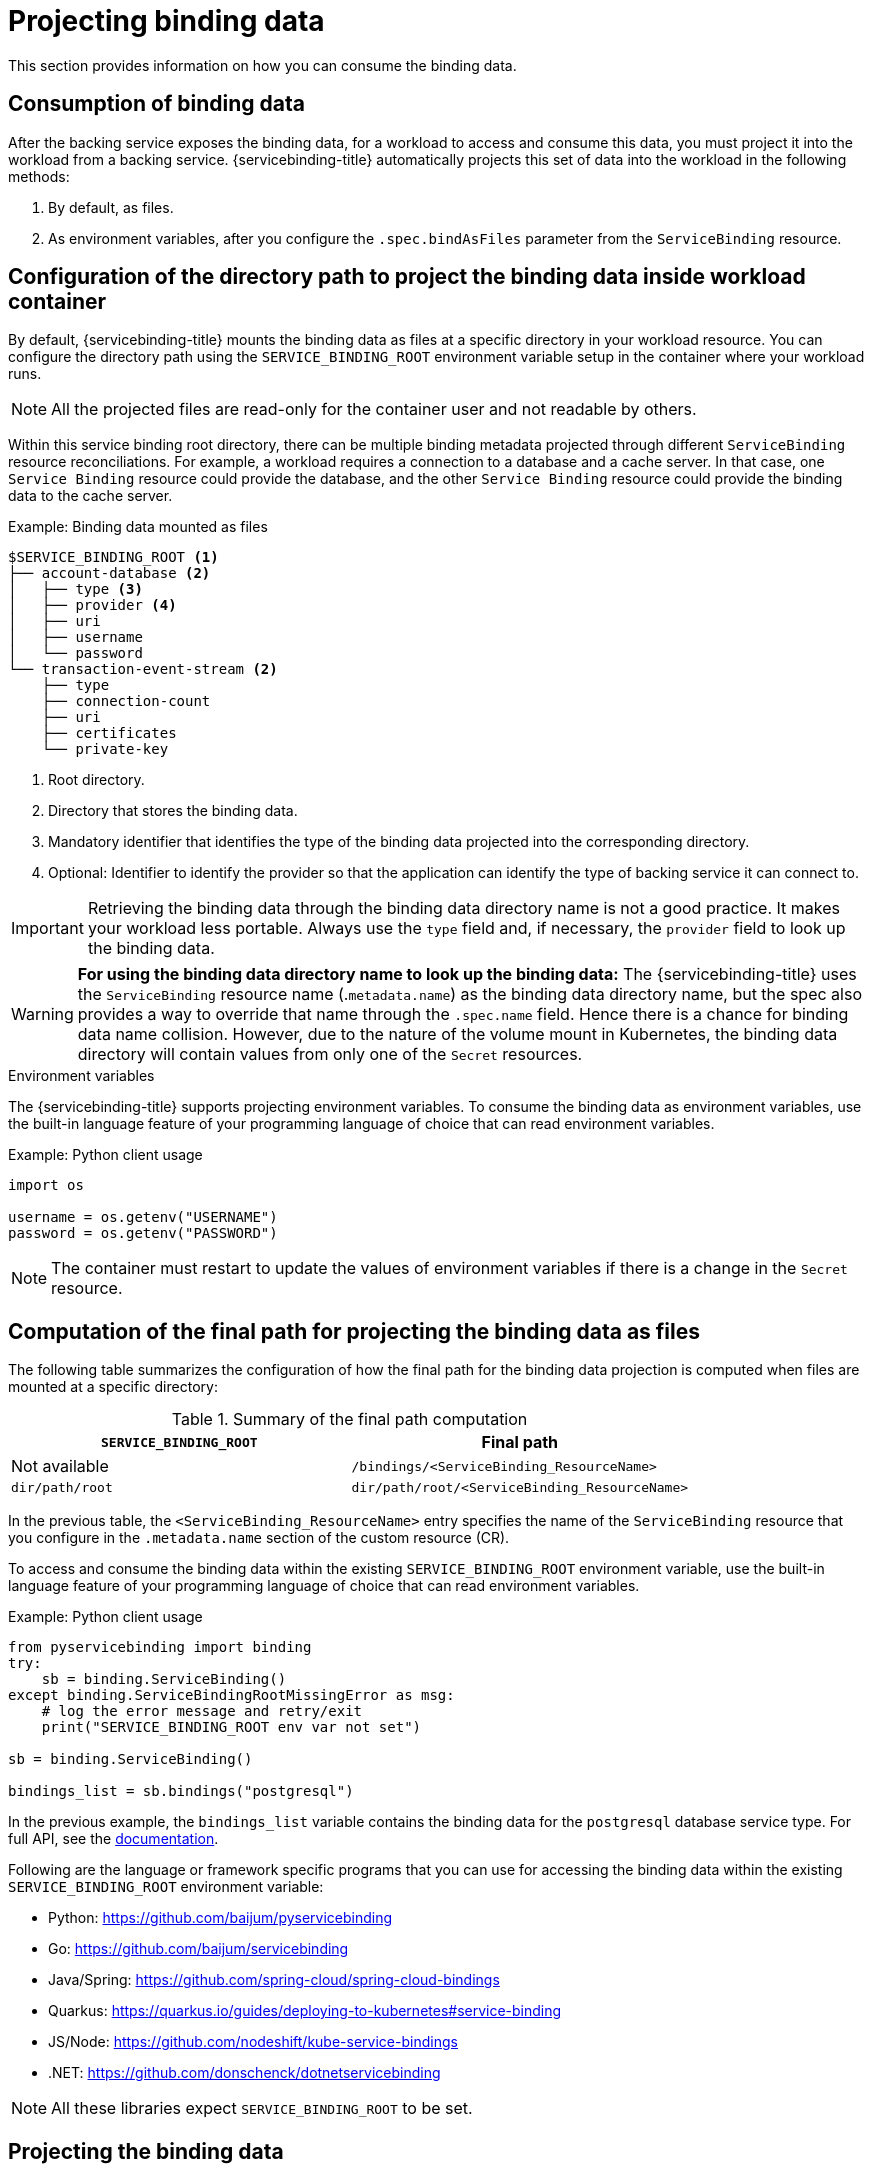 [#projecting-binding-data]
= Projecting binding data

This section provides information on how you can consume the binding data.

[#consumption-of-binding-data]
== Consumption of binding data
After the backing service exposes the binding data, for a workload to access and consume this data, you must project it into the workload from a backing service. {servicebinding-title} automatically projects this set of data into the workload in the following methods:

. By default, as files.
. As environment variables, after you configure the `.spec.bindAsFiles` parameter from the `ServiceBinding` resource.

[#configuration-of-directory-path-to-project-binding-data-inside-workload-container]
== Configuration of the directory path to project the binding data inside workload container

By default, {servicebinding-title} mounts the binding data as files at a specific directory in your workload resource. You can configure the directory path using the `SERVICE_BINDING_ROOT` environment variable setup in the container where your workload runs.

[NOTE]
====
All the projected files are read-only for the container user and not readable by others.
====

Within this service binding root directory, there can be multiple binding metadata projected through different `ServiceBinding` resource reconciliations. For example, a workload requires a connection to a database and a cache server. In that case, one `Service Binding` resource could provide the database, and the other `Service Binding` resource could provide the binding data to the cache server.

.Example: Binding data mounted as files
----
$SERVICE_BINDING_ROOT <1>
├── account-database <2>
│   ├── type <3>
│   ├── provider <4>
│   ├── uri
│   ├── username
│   └── password
└── transaction-event-stream <2>
    ├── type
    ├── connection-count
    ├── uri
    ├── certificates
    └── private-key
----
<1> Root directory.
<2> Directory that stores the binding data.
<3> Mandatory identifier that identifies the type of the binding data projected into the corresponding directory.
<4> Optional: Identifier to identify the provider so that the application can identify the type of backing service it can connect to.

[IMPORTANT]
====
Retrieving the binding data through the binding data directory name is not a good practice. It makes your workload less portable. Always use the `type` field and, if necessary, the `provider` field to look up the binding data.
====

[WARNING]
====
**For using the binding data directory name to look up the binding data:** The {servicebinding-title} uses the `ServiceBinding` resource name (.`metadata.name`) as the binding data directory name, but the spec also provides a way to override that name through the `.spec.name` field. Hence there is a chance for binding data name collision. However, due to the nature of the volume mount in Kubernetes, the binding data directory will contain values from only one of the `Secret` resources. 
====

.Environment variables
The {servicebinding-title} supports projecting environment variables. To consume the binding data as environment variables, use the built-in language feature of your programming language of choice that can read environment variables.

.Example: Python client usage
[source,python]
----
import os

username = os.getenv("USERNAME")
password = os.getenv("PASSWORD")
----

[NOTE]
====
The container must restart to update the values of environment variables if there is a change in the `Secret` resource.
====


[#computation-of-final-path-for-projecting-binding-data-as-files]
== Computation of the final path for projecting the binding data as files

The following table summarizes the configuration of how the final path for the binding data projection is computed when files are mounted at a specific directory:

.Summary of the final path computation
[cols="1,1",options="header"]
|===
| `SERVICE_BINDING_ROOT` | Final path

| Not available
| `/bindings/<ServiceBinding_ResourceName>`

| `dir/path/root`
| `dir/path/root/<ServiceBinding_ResourceName>`
|===

In the previous table, the `<ServiceBinding_ResourceName>` entry specifies the name of the `ServiceBinding` resource that you configure in the `.metadata.name` section of the custom resource (CR).

To access and consume the binding data within the existing `SERVICE_BINDING_ROOT` environment variable, use the built-in language feature of your programming language of choice that can read environment variables.

.Example: Python client usage
[source,python]
----
from pyservicebinding import binding
try:
    sb = binding.ServiceBinding()
except binding.ServiceBindingRootMissingError as msg:
    # log the error message and retry/exit
    print("SERVICE_BINDING_ROOT env var not set")

sb = binding.ServiceBinding()

bindings_list = sb.bindings("postgresql")
----

In the previous example, the `bindings_list` variable contains the binding data for the `postgresql` database service type. For full API, see the https://github.com/baijum/pyservicebinding[documentation].

Following are the language or framework specific programs that you can use for accessing the binding data within the existing `SERVICE_BINDING_ROOT` environment variable:

* Python: https://github.com/baijum/pyservicebinding
* Go: https://github.com/baijum/servicebinding
* Java/Spring: https://github.com/spring-cloud/spring-cloud-bindings
* Quarkus:
https://quarkus.io/guides/deploying-to-kubernetes#service-binding
* JS/Node: https://github.com/nodeshift/kube-service-bindings
* .NET: https://github.com/donschenck/dotnetservicebinding

[NOTE]
====
All these libraries expect `SERVICE_BINDING_ROOT` to be set.
====

[#projecting-the-binding-data]
== Projecting the binding data

Depending on your workload requirements and environment, you can choose to project the binding data either as files or environment variables.

.Prerequisites

* You understand the following concepts:
** Environment and requirements of your workload, and how it works with the provided services.
** Consumption of the binding data in your workload resource.
** Configuration of how the final path for data projection is computed for the default method.
* The binding data is exposed from the backing service.

[#procedure-projecting-binding-data]
=== Procedure

. To project the binding data as files, determine the destination folder by ensuring that the existing `SERVICE_BINDING_ROOT` environment variable is present in the container where your workload runs.
. To project the binding data as environment variables, set the value for the `.spec.bindAsFiles` parameter to `false` from the `ServiceBinding` resource in the custom resource (CR).
